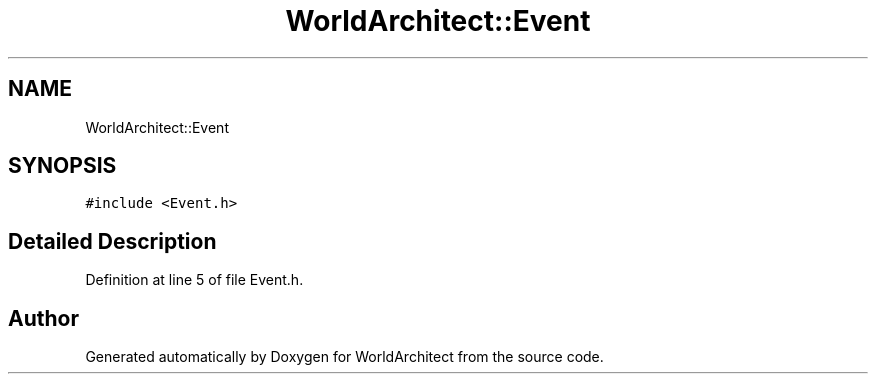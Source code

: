 .TH "WorldArchitect::Event" 3 "Sat Mar 23 2019" "Version 0.0.1" "WorldArchitect" \" -*- nroff -*-
.ad l
.nh
.SH NAME
WorldArchitect::Event
.SH SYNOPSIS
.br
.PP
.PP
\fC#include <Event\&.h>\fP
.SH "Detailed Description"
.PP 
Definition at line 5 of file Event\&.h\&.

.SH "Author"
.PP 
Generated automatically by Doxygen for WorldArchitect from the source code\&.
